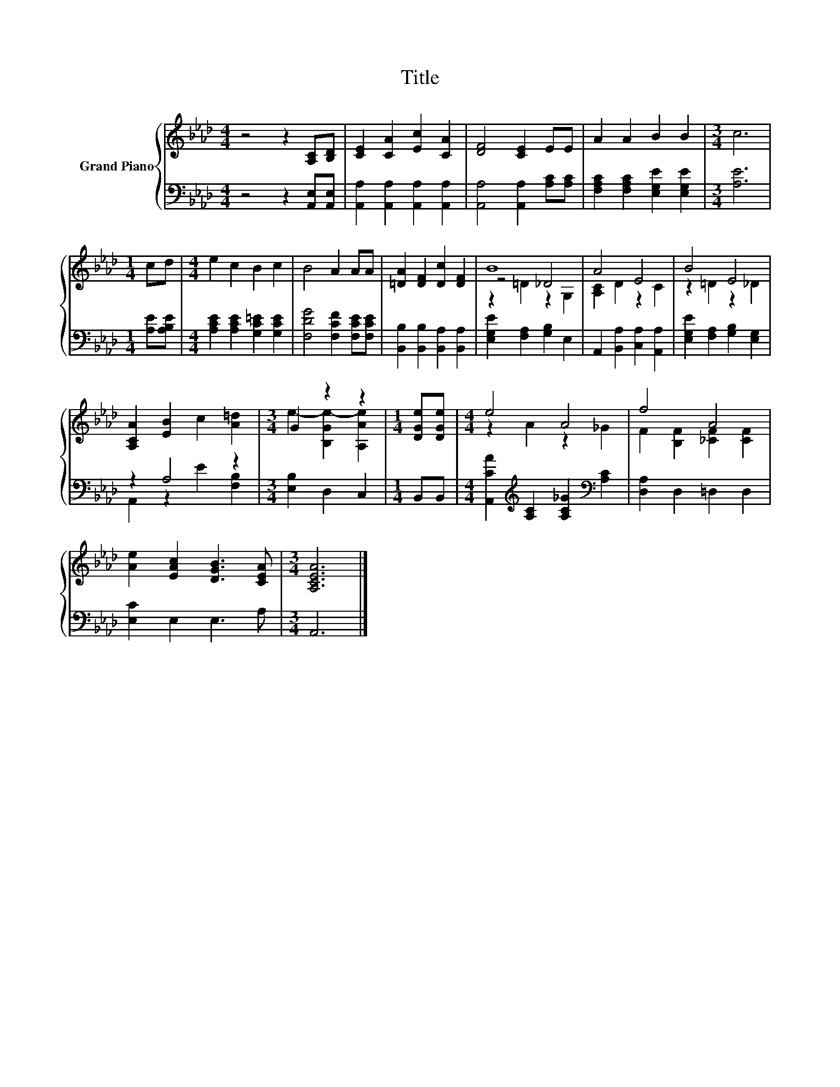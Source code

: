 X:1
T:Title
%%score { ( 1 3 4 ) | ( 2 5 ) }
L:1/8
M:4/4
K:Ab
V:1 treble nm="Grand Piano"
V:3 treble 
V:4 treble 
V:2 bass 
V:5 bass 
V:1
 z4 z2 [A,C][B,D] | [CE]2 [CA]2 [Ec]2 [CA]2 | [DF]4 [CE]2 EE | A2 A2 B2 B2 |[M:3/4] c6 | %5
[M:1/4] cd |[M:4/4] e2 c2 B2 c2 | B4 A2 AA | [=DA]2 [DF]2 [Dc]2 [DF]2 | B8 | A4 E4 | B4 E4 | %12
 [A,CA]2 [EB]2 c2 [A=d]2 |[M:3/4] G2 z2 z2 |[M:1/4] [DGe][DGe] |[M:4/4] e4 A4 | f4 A4 | %17
 [Ae]2 [EAc]2 [DGB]3 [CEA] |[M:3/4] [A,CEA]6 |] %19
V:2
 z4 z2 [A,,E,][A,,E,] | [A,,A,]2 [A,,A,]2 [A,,A,]2 [A,,A,]2 | [A,,A,]4 [A,,A,]2 [A,C][A,C] | %3
 [F,A,C]2 [F,A,C]2 [E,G,E]2 [E,G,E]2 |[M:3/4] [A,E]6 |[M:1/4] [A,E][A,B,E] | %6
[M:4/4] [A,CE]2 [A,CE]2 [G,C=E]2 [G,CE]2 | [F,DG]4 [F,CF]2 [F,CE][F,CE] | %8
 [B,,B,]2 [B,,B,]2 [B,,A,]2 [B,,A,]2 | [E,G,E]2 [F,A,]2 [G,B,]2 E,2 | %10
 A,,2 [B,,A,]2 [C,A,]2 [A,,A,]2 | [E,G,E]2 [F,A,]2 [G,B,]2 [E,G,]2 | z2 A,4 z2 | %13
[M:3/4] [E,B,]2 D,2 C,2 |[M:1/4] B,,B,, | %15
[M:4/4] [A,,CA]2[K:treble] [A,C]2 [A,C_G]2[K:bass] [A,C]2 | [D,A,]2 D,2 =D,2 D,2 | %17
 [E,C]2 E,2 E,3 A, |[M:3/4] A,,6 |] %19
V:3
 x8 | x8 | x8 | x8 |[M:3/4] x6 |[M:1/4] x2 |[M:4/4] x8 | x8 | x8 | z4 _D4 | [A,C]2 D2 z2 C2 | %11
 z2 =D2 z2 _D2 | x8 |[M:3/4] e2- [B,Ge-]2 [A,Ae]2 |[M:1/4] x2 |[M:4/4] z2 A2 z2 _G2 | %16
 F2 [B,F]2 [_CF]2 [CF]2 | x8 |[M:3/4] x6 |] %19
V:4
 x8 | x8 | x8 | x8 |[M:3/4] x6 |[M:1/4] x2 |[M:4/4] x8 | x8 | x8 | z2 =D2 z2 G,2 | x8 | x8 | x8 | %13
[M:3/4] x6 |[M:1/4] x2 |[M:4/4] x8 | x8 | x8 |[M:3/4] x6 |] %19
V:5
 x8 | x8 | x8 | x8 |[M:3/4] x6 |[M:1/4] x2 |[M:4/4] x8 | x8 | x8 | x8 | x8 | x8 | %12
 A,,2 z2 E2 [F,B,]2 |[M:3/4] x6 |[M:1/4] x2 |[M:4/4] x2[K:treble] x4[K:bass] x2 | x8 | x8 | %18
[M:3/4] x6 |] %19


